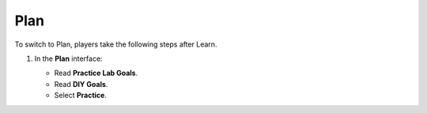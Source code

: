 .. _a8_plan:

====
Plan
====

To switch to Plan, players take the following steps after Learn.

#. In the **Plan** interface:

   * Read **Practice Lab Goals**.
   * Read **DIY Goals**.
   * Select **Practice**.

   .. image:: static/A8P1.png
      :alt: Plan interface showing goals and Practice button.
      :align: center
      :width: 600px
      :target: https://000300.awsstudygroup.com/8-security/8.2-plan/ {# Replace with actual URL #}
